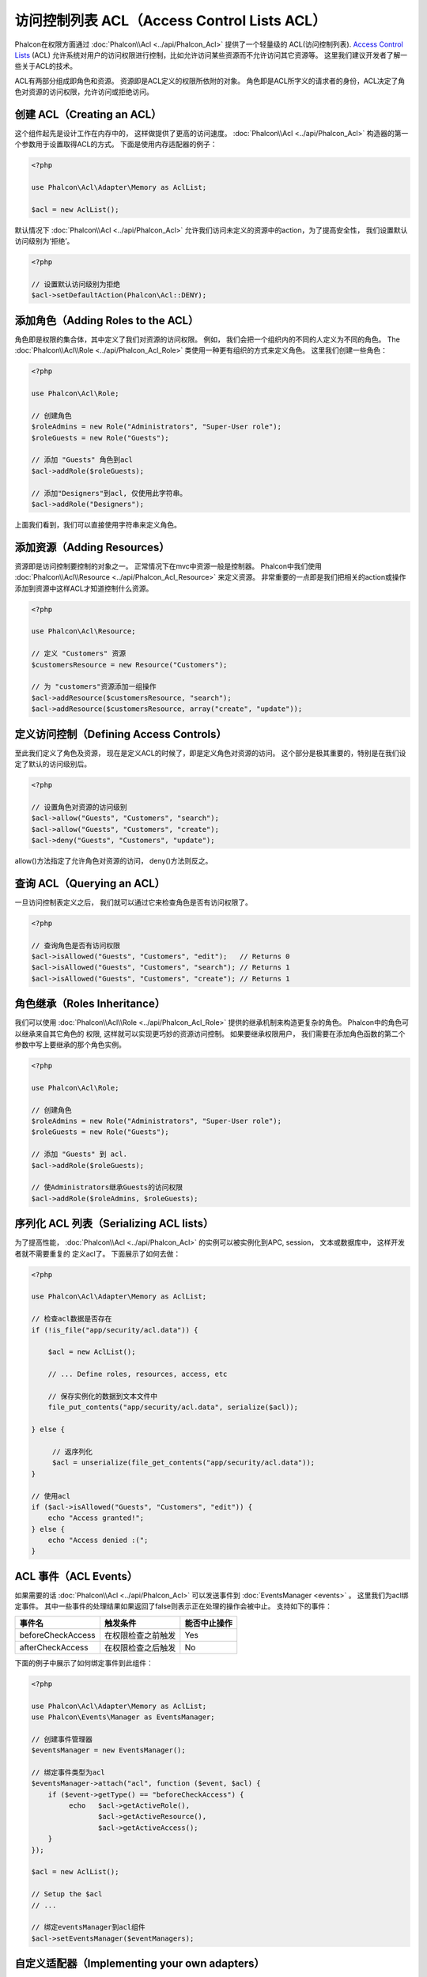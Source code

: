 访问控制列表 ACL（Access Control Lists ACL）
============================================
Phalcon在权限方面通过 :doc:`Phalcon\\Acl <../api/Phalcon_Acl>` 提供了一个轻量级的 ACL(访问控制列表). `Access Control Lists`_ (ACL)
允许系统对用户的访问权限进行控制，比如允许访问某些资源而不允许访问其它资源等。 这里我们建议开发者了解一些关于ACL的技术。

ACL有两部分组成即角色和资源。 资源即是ACL定义的权限所依附的对象。 角色即是ACL所字义的请求者的身份，ACL决定了角色对资源的访问权限，允许访问或拒绝访问。

创建 ACL（Creating an ACL）
---------------------------

这个组件起先是设计工作在内存中的， 这样做提供了更高的访问速度。 :doc:`Phalcon\\Acl <../api/Phalcon_Acl>` 构造器的第一个参数用于设置取得ACL的方式。 下面是使用内存适配器的例子：

.. code-block:: php

    <?php

    use Phalcon\Acl\Adapter\Memory as AclList;

    $acl = new AclList();
    
默认情况下 :doc:`Phalcon\\Acl <../api/Phalcon_Acl>` 允许我们访问未定义的资源中的action，为了提高安全性， 我们设置默认访问级别为‘拒绝’。

.. code-block:: php

    <?php

    // 设置默认访问级别为拒绝
    $acl->setDefaultAction(Phalcon\Acl::DENY);

添加角色（Adding Roles to the ACL）
---------------------------------------
角色即是权限的集合体，其中定义了我们对资源的访问权限。 例如， 我们会把一个组织内的不同的人定义为不同的角色。 The :doc:`Phalcon\\Acl\\Role <../api/Phalcon_Acl_Role>` 
类使用一种更有组织的方式来定义角色。 这里我们创建一些角色：

.. code-block:: php

    <?php

    use Phalcon\Acl\Role;
    
    // 创建角色
    $roleAdmins = new Role("Administrators", "Super-User role");
    $roleGuests = new Role("Guests");

    // 添加 "Guests" 角色到acl
    $acl->addRole($roleGuests);

    // 添加"Designers"到acl, 仅使用此字符串。
    $acl->addRole("Designers");

上面我们看到，我们可以直接使用字符串来定义角色。

添加资源（Adding Resources）
---------------------------
资源即是访问控制要控制的对象之一。 正常情况下在mvc中资源一般是控制器。 Phalcon中我们使用 :doc:`Phalcon\\Acl\\Resource <../api/Phalcon_Acl_Resource>` 来定义资源。
非常重要的一点即是我们把相关的action或操作添加到资源中这样ACL才知道控制什么资源。

.. code-block:: php

    <?php

    use Phalcon\Acl\Resource;

    // 定义 "Customers" 资源
    $customersResource = new Resource("Customers");

    // 为 "customers"资源添加一组操作
    $acl->addResource($customersResource, "search");
    $acl->addResource($customersResource, array("create", "update"));

定义访问控制（Defining Access Controls）
---------------------------------------

至此我们定义了角色及资源， 现在是定义ACL的时候了，即是定义角色对资源的访问。 这个部分是极其重要的，特别是在我们设定了默认的访问级别后。
 
.. code-block:: php

    <?php

    // 设置角色对资源的访问级别
    $acl->allow("Guests", "Customers", "search");
    $acl->allow("Guests", "Customers", "create");
    $acl->deny("Guests", "Customers", "update");

allow()方法指定了允许角色对资源的访问， deny()方法则反之。

查询 ACL（Querying an ACL）
---------------------------
一旦访问控制表定义之后， 我们就可以通过它来检查角色是否有访问权限了。

.. code-block:: php

    <?php

    // 查询角色是否有访问权限
    $acl->isAllowed("Guests", "Customers", "edit");   // Returns 0
    $acl->isAllowed("Guests", "Customers", "search"); // Returns 1
    $acl->isAllowed("Guests", "Customers", "create"); // Returns 1

角色继承（Roles Inheritance）
-----------------------------

我们可以使用 :doc:`Phalcon\\Acl\\Role <../api/Phalcon_Acl_Role>` 提供的继承机制来构造更复杂的角色。 Phalcon中的角色可以继承来自其它角色的
权限, 这样就可以实现更巧妙的资源访问控制。 如果要继承权限用户， 我们需要在添加角色函数的第二个参数中写上要继承的那个角色实例。 

.. code-block:: php

    <?php

    use Phalcon\Acl\Role;

    // 创建角色
    $roleAdmins = new Role("Administrators", "Super-User role");
    $roleGuests = new Role("Guests");

    // 添加 "Guests" 到 acl.
    $acl->addRole($roleGuests);

    // 使Administrators继承Guests的访问权限
    $acl->addRole($roleAdmins, $roleGuests);

序列化 ACL 列表（Serializing ACL lists）
------------------------------------------

为了提高性能， :doc:`Phalcon\\Acl <../api/Phalcon_Acl>` 的实例可以被实例化到APC, session， 文本或数据库中， 这样开发者就不需要重复的
定义acl了。 下面展示了如何去做：


.. code-block:: php

    <?php

    use Phalcon\Acl\Adapter\Memory as AclList;

    // 检查acl数据是否存在
    if (!is_file("app/security/acl.data")) {

        $acl = new AclList();

        // ... Define roles, resources, access, etc

        // 保存实例化的数据到文本文件中
        file_put_contents("app/security/acl.data", serialize($acl));

    } else {

         // 返序列化
         $acl = unserialize(file_get_contents("app/security/acl.data"));
    }

    // 使用acl
    if ($acl->isAllowed("Guests", "Customers", "edit")) {
        echo "Access granted!";
    } else {
        echo "Access denied :(";
    }

ACL 事件（ACL Events）
----------------------

如果需要的话 :doc:`Phalcon\\Acl <../api/Phalcon_Acl>` 可以发送事件到 :doc:`EventsManager <events>` 。 这里我们为acl绑定事件。
其中一些事件的处理结果如果返回了false则表示正在处理的操作会被中止。 
支持如下的事件：

+----------------------+------------------------------------------------------------+---------------------+
| 事件名               | 触发条件                                                   | 能否中止操作        |
+======================+============================================================+=====================+
| beforeCheckAccess    | 在权限检查之前触发                                         | Yes                 |
+----------------------+------------------------------------------------------------+---------------------+
| afterCheckAccess     | 在权限检查之后触发                                         | No                  |
+----------------------+------------------------------------------------------------+---------------------+

下面的例子中展示了如何绑定事件到此组件：

.. code-block:: php

    <?php

    use Phalcon\Acl\Adapter\Memory as AclList;
    use Phalcon\Events\Manager as EventsManager;

    // 创建事件管理器
    $eventsManager = new EventsManager();

    // 绑定事件类型为acl 
    $eventsManager->attach("acl", function ($event, $acl) {
        if ($event->getType() == "beforeCheckAccess") {
             echo   $acl->getActiveRole(),
                    $acl->getActiveResource(),
                    $acl->getActiveAccess();
        }
    });

    $acl = new AclList();

    // Setup the $acl
    // ...

    // 绑定eventsManager到acl组件
    $acl->setEventsManager($eventManagers);

自定义适配器（Implementing your own adapters）
---------------------------------------------
开发者要创建自己的扩展或已存在适配器则需要实现此 :doc:`Phalcon\\Acl\\AdapterInterface <../api/Phalcon_Acl_AdapterInterface>` 接口。

.. _Access Control Lists: http://en.wikipedia.org/wiki/Access_control_list

